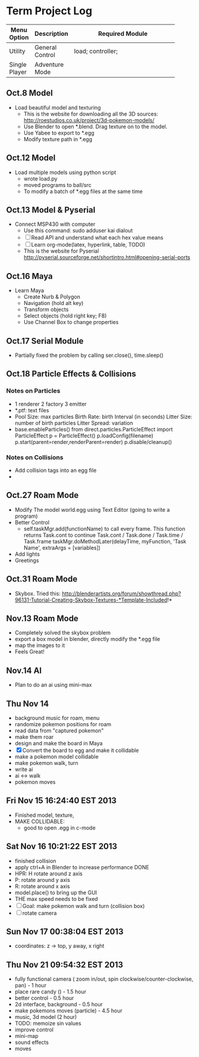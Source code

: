 * Term Project Log
| Menu Option   | Description     | Required Module    |
|---------------+-----------------+--------------------|
|               |                 | <18>               |
| Utility       | General Control | load; controller;  |
| Single Player | Adventure Mode  |                    |




** Oct.8 Model
   - Load beautiful model and texturing
     - This is the website for downloading all the 3D sources:
      http://roestudios.co.uk/project/3d-pokemon-models/
     - Use Blender to open *.blend. Drag texture on to the model.
     - Use Yabee to export to *.egg
     - Modify texture path in *.egg 
** Oct.12 Model
   - Load multiple models using python script
     - wrote load.py
     - moved programs to ball/src
     - To modify a batch of *.egg files at the same time
** Oct.13 Model & Pyserial
   - Connect MSP430 with computer
     - Use this command: sudo adduser kai dialout
     - [ ]  Read API and understand what each hex value means
     - [ ] Learn org-mode(latex, hyperlink, table, TODO)
     - This is the website for Pyserial
       http://pyserial.sourceforge.net/shortintro.html#opening-serial-ports
** Oct.16 Maya
   - Learn Maya 
     - Create Nurb & Polygon
     - Navigation (hold alt key)
     - Transform objects
     - Select objects (hold right key; F8)
     - Use Channel Box to change properties
** Oct.17 Serial Module
   - Partially fixed the problem by calling ser.close(), time.sleep()
** Oct.18 Particle Effects & Collisions
*** Notes on Particles
    - 1 renderer 2 factory 3 emitter
    - *.ptf: text files
    - Pool Size: max particles
      Birth Rate: birth Interval (in seconds)
      Litter Size: number of birth particles
      Litter Spread: variation
    - base.enableParticles()
      from direct.particles.ParticleEffect import ParticleEffect
      p = ParticleEffect()
      p.loadConfig(filename)
      p.start(parent=render,renderParent=render)
      p.disable/cleanup()




*** Notes on Collisions
    - Add collision tags into an egg file
    - 
      
** Oct.27 Roam Mode
   - Modify The model world.egg using Text Editor (going to write a program)
   - Better Control
     - self.taskMgr.add(functionName) to call every frame.
       This function returns Task.cont to continue
       Task.cont / Task.done / Task.time / Task.frame
       taskMgr.doMethodLater(delayTime, myFunction, 'Task Name', extraArgs = [variables])
       
   - Add lights
   - Greetings

** Oct.31 Roam Mode
   - Skybox. Tried this:
     http://blenderartists.org/forum/showthread.php?96131-Tutorial-Creating-Skybox-Textures-*Template-Included!*

** Nov.13 Roam Mode
   - Completely solved the skybox problem
   - export a box model in blender, directly modify the *.egg file
   - map the images to it
   - Feels Great!

** Nov.14 AI
   - Plan to do an ai using mini-max
     
** Thu Nov 14
   - background music for roam, menu
   - randomize pokemon positions for roam
   - read data from "captured pokemon"
   - make them roar
   - design and make the board in Maya
   - [X] Convert the board to egg and make it collidable
   - make a pokemon model collidable
   - make pokemon walk, turn
   - write ai
   - ai <-> walk
   - pokemon moves
     
** Fri Nov 15 16:24:40 EST 2013
   - Finished model, texture, 
   - MAKE COLLIDABLE:
     - good to open .egg in c-mode

** Sat Nov 16 10:21:22 EST 2013
   - finished collision
   - apply ctrl+A in Blender to increase performance  DONE
   - HPR: H rotate around z axis
   - P: rotate around y axis
   - R: rotate around x axis
   - model.place() to bring up the GUI
   - THE max speed needs to be fixed
   - [-]Goal: make pokemon walk and turn (collision box)
   - [-]rotate camera
     
** Sun Nov 17 00:38:04 EST 2013
   - coordinates: z -> top, y away, x right

** Thu Nov 21 09:54:32 EST 2013
   - fully functional camera ( zoom in/out, spin clockwise/counter-clockwise, pan)   - 1 hour
   - place rare candy ()   - 1.5 hour
   - better control  - 0.5 hour
   - 2d interface, background -  0.5 hour
   - make pokemons moves (particle) - 4.5 hour
   - music, 3d model (2 hour)
   - TODO: memoize sin values
   - improve control
   - mini-map
   - sound effects
   - moves
